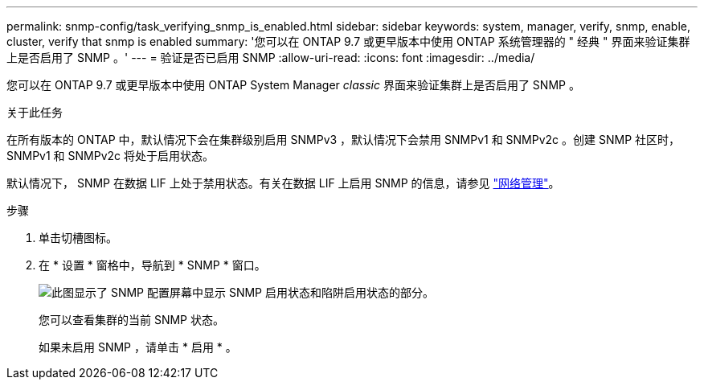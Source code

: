 ---
permalink: snmp-config/task_verifying_snmp_is_enabled.html 
sidebar: sidebar 
keywords: system, manager, verify, snmp, enable, cluster, verify that snmp is enabled 
summary: '您可以在 ONTAP 9.7 或更早版本中使用 ONTAP 系统管理器的 " 经典 " 界面来验证集群上是否启用了 SNMP 。' 
---
= 验证是否已启用 SNMP
:allow-uri-read: 
:icons: font
:imagesdir: ../media/


[role="lead"]
您可以在 ONTAP 9.7 或更早版本中使用 ONTAP System Manager _classic_ 界面来验证集群上是否启用了 SNMP 。

.关于此任务
在所有版本的 ONTAP 中，默认情况下会在集群级别启用 SNMPv3 ，默认情况下会禁用 SNMPv1 和 SNMPv2c 。创建 SNMP 社区时， SNMPv1 和 SNMPv2c 将处于启用状态。

默认情况下， SNMP 在数据 LIF 上处于禁用状态。有关在数据 LIF 上启用 SNMP 的信息，请参见 https://docs.netapp.com/us-en/ontap/networking/index.html["网络管理"^]。

.步骤
. 单击切槽图标。
. 在 * 设置 * 窗格中，导航到 * SNMP * 窗口。
+
image::../media/snmp_verify_enabled.gif[此图显示了 SNMP 配置屏幕中显示 SNMP 启用状态和陷阱启用状态的部分。]

+
您可以查看集群的当前 SNMP 状态。

+
如果未启用 SNMP ，请单击 * 启用 * 。


